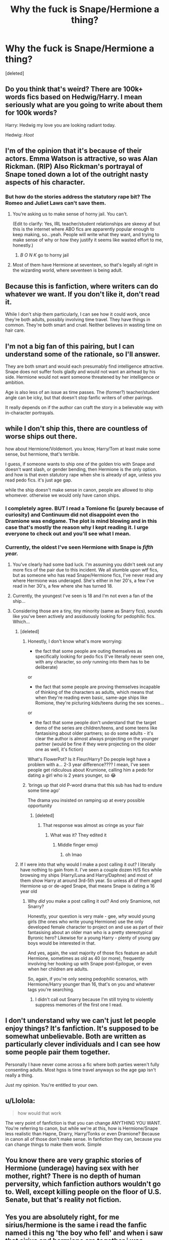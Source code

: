 #+TITLE: Why the fuck is Snape/Hermione a thing?

* Why the fuck is Snape/Hermione a thing?
:PROPERTIES:
:Score: 12
:DateUnix: 1610036011.0
:DateShort: 2021-Jan-07
:FlairText: Meta
:END:
[deleted]


** Do you think that's weird? There are 100k+ words fics based on Hedwig/Harry. I mean seriously what are you going to write about them for 100k words?

Harry: Hedwig my love you are looking radiant today.

Hedwig: /Hoot/
:PROPERTIES:
:Author: aman12301
:Score: 7
:DateUnix: 1610042237.0
:DateShort: 2021-Jan-07
:END:


** I'm of the opinion that it's because of their actors. Emma Watson is attractive, so was Alan Rickman. (RIP) Also Rickman's portrayal of Snape toned down a lot of the outright nasty aspects of his character.
:PROPERTIES:
:Author: ParanoidDrone
:Score: 13
:DateUnix: 1610036711.0
:DateShort: 2021-Jan-07
:END:

*** But how do the stories address the statutory rape bit? The Romeo and Juliet Laws can't save them.
:PROPERTIES:
:Author: violently_angry
:Score: -5
:DateUnix: 1610036829.0
:DateShort: 2021-Jan-07
:END:

**** You're asking us to make sense of horny jail. You can't.

(Edit to clarify: Yes, IRL teacher/student relationships are skeevy af but this is the internet where ABO fics are apparently popular enough to keep making, so...yeah. People will write what they want, and trying to make sense of why or how they justify it seems like wasted effort to me, honestly.)
:PROPERTIES:
:Author: ParanoidDrone
:Score: 10
:DateUnix: 1610036904.0
:DateShort: 2021-Jan-07
:END:

***** /B O N K/ go to horny jail
:PROPERTIES:
:Author: TheEunch
:Score: 4
:DateUnix: 1610040944.0
:DateShort: 2021-Jan-07
:END:


**** Most of them have Hermione at seventeen, so that's legally all right in the wizarding world, where seventeen is being adult.
:PROPERTIES:
:Author: ceplma
:Score: 3
:DateUnix: 1610042800.0
:DateShort: 2021-Jan-07
:END:


** Because this is fanfiction, where writers can do whatever we want. If you don't like it, don't read it.

While I don't ship them particularly, I can see how it could work, once they're both adults, possibly involving time travel. They have things in common. They're both smart and cruel. Neither believes in wasting time on hair care.
:PROPERTIES:
:Author: MTheLoud
:Score: 25
:DateUnix: 1610038535.0
:DateShort: 2021-Jan-07
:END:


** I'm not a big fan of this pairing, but I can understand some of the rationale, so I'll answer.

They are both smart and would each presumably find intelligence attractive. Snape does not suffer fools gladly and would not want an airhead by his side. Hermione would not want someone threatened by her intelligence or ambition.

Age is also less of an issue as time passes. The (former?) teacher/student angle can be icky, but that doesn't stop fanfic writers of other pairings.

It really depends on if the author can craft the story in a believable way with in-character portrayals.
:PROPERTIES:
:Author: RunsLikeaSnail
:Score: 6
:DateUnix: 1610042393.0
:DateShort: 2021-Jan-07
:END:


** while I don't ship this, there are countless of worse ships out there.

how about Hermione/Voldemort. you know, Harry/Tom at least make some sense, but hermione, that's terrible.

I guess, if someone wants to ship one of the golden trio with Snape and doesn't want slash, or gender bending, then Hermione is the only option. and how is that even statutory rape when she is already of age, unless you read pedo fics. it's just age gap.

while the ship doesn't make sense in canon, people are allowed to ship whomever. otherwise we would only have canon ships.
:PROPERTIES:
:Author: nyajinsky
:Score: 10
:DateUnix: 1610037010.0
:DateShort: 2021-Jan-07
:END:

*** I completely agree. BUT I read a Tomione fic (purely because of curiosity) and Continuum did not disappoint even tho Dramione was endgame. The plot is mind blowing and in this case that's mostly the reason why I kept reading it. I urge everyone to check out and you'll see what I mean.
:PROPERTIES:
:Author: spn-rome
:Score: 1
:DateUnix: 1610040993.0
:DateShort: 2021-Jan-07
:END:


*** Currently, the oldest I've seen Hermione with Snape is /fifth year./
:PROPERTIES:
:Author: violently_angry
:Score: 0
:DateUnix: 1610037257.0
:DateShort: 2021-Jan-07
:END:

**** You've clearly had some bad luck. I'm assuming you didn't seek out any more fics of the pair due to this incident. We all stumble upon wtf fics, but as someone who has read Snape/Hermione fics, I've never read any where Hermione was underaged. She's either in her 20's, a few I've read in her 30's, a few where she has turned 18.
:PROPERTIES:
:Author: Sandra44-7
:Score: 4
:DateUnix: 1610043101.0
:DateShort: 2021-Jan-07
:END:


**** Currently, the youngest I've seen is 18 and I'm not even a fan of the ship...
:PROPERTIES:
:Author: redpxtato
:Score: 6
:DateUnix: 1610038725.0
:DateShort: 2021-Jan-07
:END:


**** Considering those are a tiny, tiny minority (same as Snarry fics), sounds like you've been actively and assiduously looking for pedophilic fics. Which...
:PROPERTIES:
:Author: Vrajitoarea
:Score: 3
:DateUnix: 1610038786.0
:DateShort: 2021-Jan-07
:END:

***** [deleted]
:PROPERTIES:
:Score: 8
:DateUnix: 1610039348.0
:DateShort: 2021-Jan-07
:END:

****** Honestly, I don't know what's more worrying:

- the fact that some people are outing themselves as specifically looking for pedo fics (I've literally never seen one, with any character, so /only/ running into them has to be deliberate)

or

- the fact that some people are proving themselves incapable of thinking of the characters as adults, which means that when they're reading even basic, same-age ships like Romione, they're picturing kids/teens during the sex scenes...

or

- the fact that some people don't understand that the target demo of the series are children/teens, and some teens like fantasising about older partners; so do some adults - it's clear the author is almost always projecting on the younger partner (would be fine if they were projecting on the older one as well, it's fiction)

What's FlowerPot? Is it Fleur/Harry? Do people legit have a problem with a... 2-3 year difference???? I mean, I've seen people get ridiculous about Krumione, calling him a pedo for dating a girl who is 2 years younger, so 😂
:PROPERTIES:
:Author: Vrajitoarea
:Score: 5
:DateUnix: 1610039947.0
:DateShort: 2021-Jan-07
:END:


****** 'brings up that old P-word drama that this sub has had to endure some time ago'

The drama you insisted on ramping up at every possible opportunity
:PROPERTIES:
:Author: Bleepbloopbotz2
:Score: 1
:DateUnix: 1610040430.0
:DateShort: 2021-Jan-07
:END:

******* [deleted]
:PROPERTIES:
:Score: -3
:DateUnix: 1610040518.0
:DateShort: 2021-Jan-07
:END:

******** That response was almost as cringe as your flair
:PROPERTIES:
:Author: Bleepbloopbotz2
:Score: 4
:DateUnix: 1610040568.0
:DateShort: 2021-Jan-07
:END:

********* What was it? They edited it
:PROPERTIES:
:Author: redpxtato
:Score: 1
:DateUnix: 1610043038.0
:DateShort: 2021-Jan-07
:END:

********** Middle finger emoji
:PROPERTIES:
:Author: Bleepbloopbotz2
:Score: 1
:DateUnix: 1610043618.0
:DateShort: 2021-Jan-07
:END:

*********** oh lmao
:PROPERTIES:
:Author: redpxtato
:Score: 1
:DateUnix: 1610044320.0
:DateShort: 2021-Jan-07
:END:


***** If I were into that why would I make a post calling it out? I literally have nothing to gain from it. I've seen a couple dozen H/S fics while browsing my ships (Harry/Luna and Harry/Daphne) and most of them show Harry at around 3rd-5th year. So unless all of them aged Hermione up or de-aged Snape, that means Snape is dating a 16 year old
:PROPERTIES:
:Author: violently_angry
:Score: 0
:DateUnix: 1610039544.0
:DateShort: 2021-Jan-07
:END:

****** Why /did/ you make a post calling it out? And only Snamione, not Snarry?

Honestly, your question is very male - gee, /why/ would young girls (the ones who write young Hermione) use the only developed female character to project on and use as part of their fantasising about an older man who is a pretty stereotypical Byronic hero? Likewise for a young Harry - plenty of young gay boys would be interested in that.

And yes, again, the vast majority of those fics feature an adult Hermione, sometimes as old as 40 (or more), frequently involving her hooking up with Snape post-Epilogue, or even when her children are adults.

So, again, if you're only seeing pedophilic scenarios, with Hermione/Harry younger than 16, that's on you and whatever tags you're searching.
:PROPERTIES:
:Author: Vrajitoarea
:Score: 7
:DateUnix: 1610042611.0
:DateShort: 2021-Jan-07
:END:

******* I didn't call out Snarry because I'm still trying to violently suppress memories of the first one I read.
:PROPERTIES:
:Author: violently_angry
:Score: -1
:DateUnix: 1610042902.0
:DateShort: 2021-Jan-07
:END:


** I don't understand why we can't just let people enjoy things? It's fanfiction. It's supposed to be somewhat unbelievable. Both are written as particularly clever individuals and I can see how some people pair them together.

Personally I have never come across a fic where both parties weren't fully consenting adults. Most hgss is time travel anyways so the age gap isn't really a thing.

Just my opinion. You're entitled to your own.
:PROPERTIES:
:Author: greytoast7
:Score: 11
:DateUnix: 1610041686.0
:DateShort: 2021-Jan-07
:END:


** u/Llolola:
#+begin_quote
  how would that work
#+end_quote

The very point of fanfiction is that you can change ANYTHING YOU WANT. You're referring to canon, but while we're at this, how is Hermione/Snape less realistic than Hapne, Drarry, Harry/Tonks or even Dramione? Because in canon all of those don't make sense. In fanfiction they can, because you can change things to make them work. Simple
:PROPERTIES:
:Author: Llolola
:Score: 5
:DateUnix: 1610042804.0
:DateShort: 2021-Jan-07
:END:


** You know there are very graphic stories of Hermione (underage) having sex with her mother, right? There is no depth of human perversity, which fanfiction authors wouldn't go to. Well, except killing people on the floor of U.S. Senate, but that's reality not fiction.
:PROPERTIES:
:Author: ceplma
:Score: 3
:DateUnix: 1610042719.0
:DateShort: 2021-Jan-07
:END:


** Yes you are absolutely right, for me sirius/hermione is the same i read the fanfic named i this ng 'the boy who fell' and when i saw that sirius and hermione are together i was shocked
:PROPERTIES:
:Author: ThWeebb
:Score: 5
:DateUnix: 1610036288.0
:DateShort: 2021-Jan-07
:END:

*** As the author of that particular fic, I just want to throw out that she was an adult at the time and it was a minor subplot of a story where Harry died as a child. It was also not presented as a good thing. For what it's worth.
:PROPERTIES:
:Author: Darthmarrs
:Score: 14
:DateUnix: 1610037179.0
:DateShort: 2021-Jan-07
:END:

**** Ah sorry i forgot how at what age hermione was and just thought that she was 15/16
:PROPERTIES:
:Author: ThWeebb
:Score: 1
:DateUnix: 1610037496.0
:DateShort: 2021-Jan-07
:END:


** My dad was in his 40s when he met my mom who was either 17 or 18 and and were together til my dad died in 2014. So he was 79 and my mom was 54
:PROPERTIES:
:Author: GaDawg0286
:Score: 1
:DateUnix: 1610039725.0
:DateShort: 2021-Jan-07
:END:


** True
:PROPERTIES:
:Author: hungrybluefish
:Score: -1
:DateUnix: 1610042390.0
:DateShort: 2021-Jan-07
:END:
